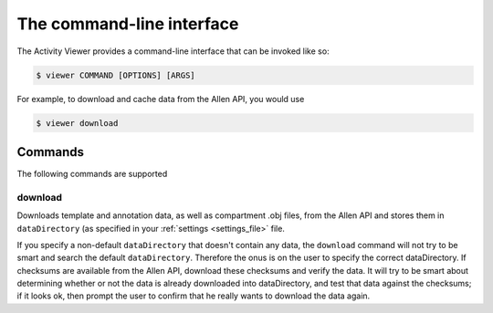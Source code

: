 The command-line interface
--------------------------

The Activity Viewer provides a command-line interface that can be invoked like so:

.. code-block:: shell

    $ viewer COMMAND [OPTIONS] [ARGS]

For example, to download and cache data from the Allen API, you would use

.. code-block:: shell

    $ viewer download

Commands
~~~~~~~~

The following commands are supported

download
++++++++

Downloads template and annotation data, as well as compartment .obj files, from
the Allen API and stores them in ``dataDirectory`` (as specified in your
:ref:`settings <settings_file>` file.

If you specify a non-default ``dataDirectory`` that doesn't contain any data,
the ``download`` command will not try to be smart and search the default
``dataDirectory``. Therefore the onus is on the user to specify the correct dataDirectory. If checksums are available from the Allen API, download these checksums and verify the data. It will try to be smart about determining whether or not the data is already downloaded into dataDirectory, and test that data against the checksums; if it looks ok, then prompt the user to confirm that he really wants to download the data again.